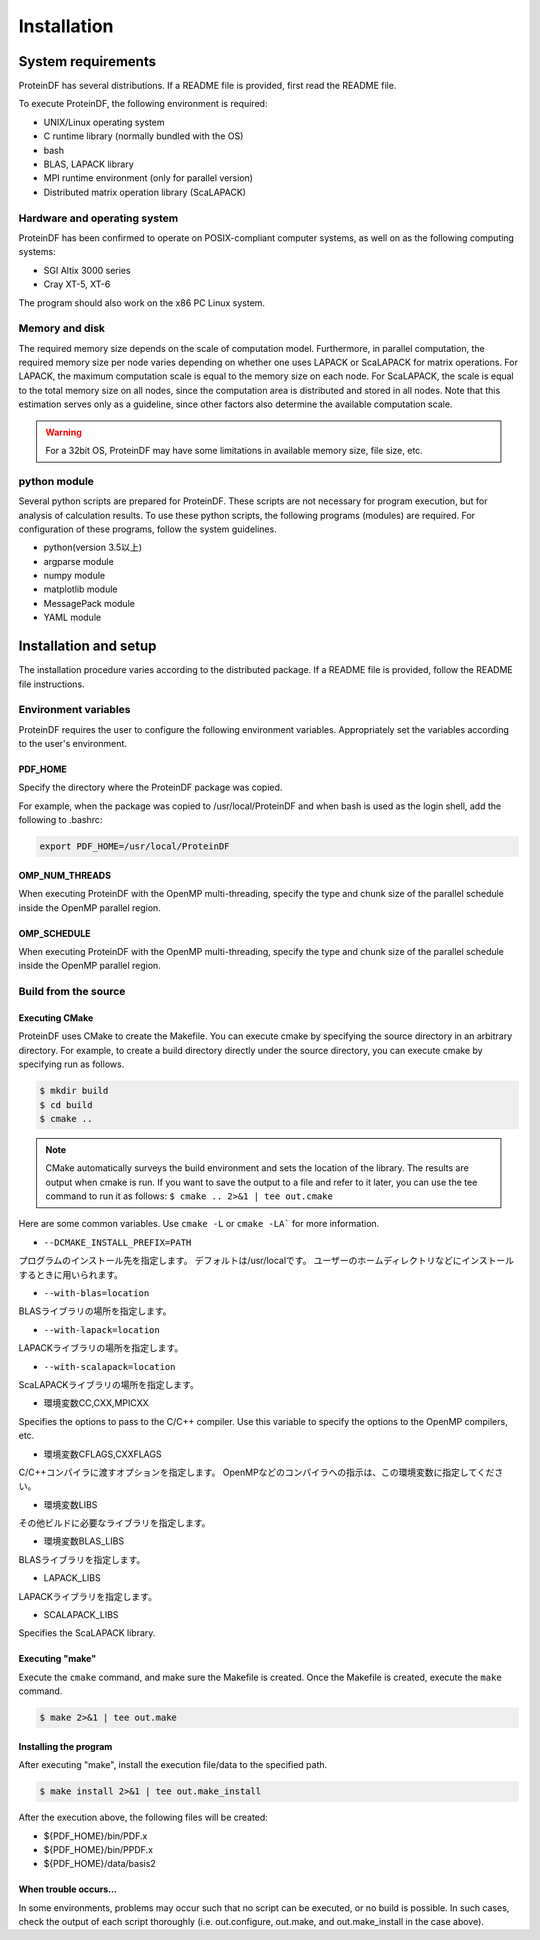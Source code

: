************
Installation
************

System requirements
========

ProteinDF has several distributions. If a README file is provided, first read the README file.

To execute ProteinDF, the following environment is required:

* UNIX/Linux operating system
* C runtime library (normally bundled with the OS) 
* bash
* BLAS, LAPACK library
* MPI runtime environment (only for parallel version) 
* Distributed matrix operation library (ScaLAPACK) 


Hardware and operating system
--------------------------------------

ProteinDF has been confirmed to operate on POSIX-compliant computer systems, as well on as the following computing systems:

* SGI Altix 3000 series
* Cray XT-5, XT-6

The program should also work on the x86 PC Linux system.


Memory and disk
----------------

The required memory size depends on the scale of computation model. Furthermore, in parallel computation, the required memory size per node varies depending on whether one uses LAPACK or ScaLAPACK for matrix operations. For LAPACK, the maximum computation scale is equal to the memory size on each node. For ScaLAPACK, the scale is equal to the total memory size on all nodes, since the computation area is distributed and stored in all nodes. Note that this estimation serves only as a guideline, since other factors also determine the available computation scale.

.. warning::

  For a 32bit OS, ProteinDF may have some limitations in available memory size, file size, etc.


python module
----------------

Several python scripts are prepared for ProteinDF. These scripts are not necessary for program execution, but for analysis of calculation results. To use these python scripts, the following programs (modules) are required. For configuration of these programs, follow the system guidelines.

* python(version 3.5以上)
* argparse module
* numpy module
* matplotlib module
* MessagePack module
* YAML module



Installation and setup
==================

The installation procedure varies according to the distributed package. If a README file is provided, follow the README file instructions.


.. index:: Environment variables

Environment variables
--------


ProteinDF requires the user to configure the following environment variables. Appropriately set the variables according to the user's environment.


.. index:: PDF_HOME

PDF_HOME
^^^^^^^^

Specify the directory where the ProteinDF package was copied.

For example, when the package was copied to /usr/local/ProteinDF and when bash is used as the login shell, add the following to .bashrc:

.. code-block:: bash

  export PDF_HOME=/usr/local/ProteinDF


.. index:: OMP_NUM_THREADS

OMP_NUM_THREADS
^^^^^^^^^^^^^^^

When executing ProteinDF with the OpenMP multi-threading, specify the type and chunk size of the parallel schedule inside the OpenMP parallel region.


.. index:: OMP_SCHEDULE

OMP_SCHEDULE
^^^^^^^^^^^^

When executing ProteinDF with the OpenMP multi-threading, specify the type and chunk size of the parallel schedule inside the OpenMP parallel region.


Build from the source
------------------

.. index: configure

Executing CMake
^^^^^^^^^^^^^^^

ProteinDF uses CMake to create the Makefile.
You can execute cmake by specifying the source directory in an arbitrary directory.
For example, to create a build directory directly under the source directory, 
you can execute cmake by specifying run as follows.

.. code-block:: bash

  $ mkdir build
  $ cd build
  $ cmake ..


.. note::

  CMake automatically surveys the build environment and sets the location of the library. 
  The results are output when cmake is run. 
  If you want to save the output to a file and refer to it later, 
  you can use the tee command to run it as follows:
  ``$ cmake .. 2>&1 | tee out.cmake``


Here are some common variables.
Use ``cmake -L`` or ``cmake -LA``` for more information.


* ``--DCMAKE_INSTALL_PREFIX=PATH``

プログラムのインストール先を指定します。
デフォルトは/usr/localです。
ユーザーのホームディレクトリなどにインストールするときに用いられます。


* ``--with-blas=location``

BLASライブラリの場所を指定します。


* ``--with-lapack=location``

LAPACKライブラリの場所を指定します。


* ``--with-scalapack=location``

ScaLAPACKライブラリの場所を指定します。


* 環境変数CC,CXX,MPICXX

Specifies the options to pass to the C/C++ compiler. Use this variable to specify the options to the OpenMP compilers, etc.

* 環境変数CFLAGS,CXXFLAGS

C/C++コンパイラに渡すオプションを指定します。
OpenMPなどのコンパイラへの指示は、この環境変数に指定してください。

* 環境変数LIBS

その他ビルドに必要なライブラリを指定します。

* 環境変数BLAS_LIBS

BLASライブラリを指定します。

* LAPACK_LIBS

LAPACKライブラリを指定します。

* SCALAPACK_LIBS

Specifies the ScaLAPACK library.


Executing \"make\"
^^^^^^^^^^

Execute the ``cmake`` command, and make sure the Makefile is created. 
Once the Makefile is created, execute the ``make`` command.

.. code-block:: bash

  $ make 2>&1 | tee out.make


Installing the program
^^^^^^^^^^^^^^^^^^

After executing \"make\", install the execution file/data to the specified path.

.. code-block:: bash

  $ make install 2>&1 | tee out.make_install


After the execution above, the following files will be created:

* ${PDF_HOME}/bin/PDF.x
* ${PDF_HOME}/bin/PPDF.x
* ${PDF_HOME}/data/basis2


When trouble occurs...
^^^^^^^^^^^^^^^^^^

In some environments, problems may occur such that no script can be executed, or no build is possible. In such cases, check the output of each script thoroughly (i.e. out.configure, out.make, and out.make_install in the case above).